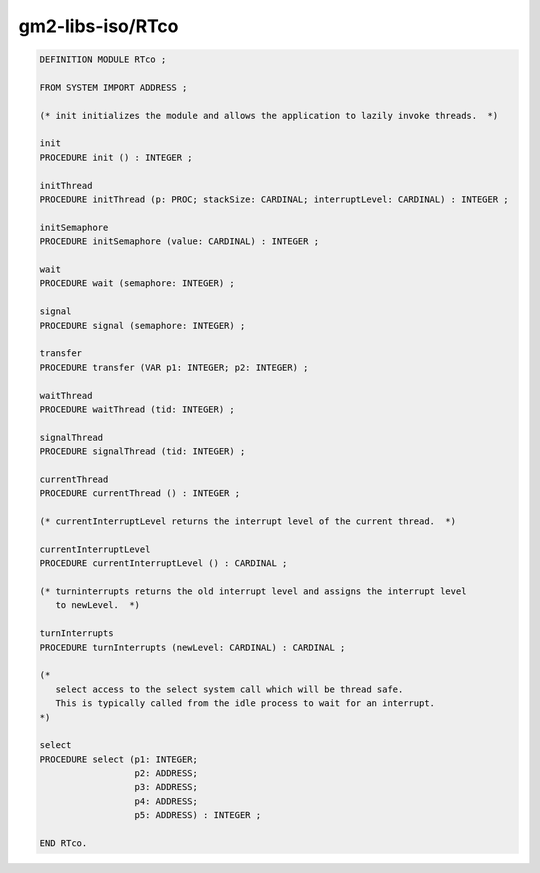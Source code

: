 .. _gm2-libs-iso-rtco:

gm2-libs-iso/RTco
^^^^^^^^^^^^^^^^^

.. code-block:: modula2

  DEFINITION MODULE RTco ;

  FROM SYSTEM IMPORT ADDRESS ;

  (* init initializes the module and allows the application to lazily invoke threads.  *)

  init
  PROCEDURE init () : INTEGER ;

  initThread
  PROCEDURE initThread (p: PROC; stackSize: CARDINAL; interruptLevel: CARDINAL) : INTEGER ;

  initSemaphore
  PROCEDURE initSemaphore (value: CARDINAL) : INTEGER ;

  wait
  PROCEDURE wait (semaphore: INTEGER) ;

  signal
  PROCEDURE signal (semaphore: INTEGER) ;

  transfer
  PROCEDURE transfer (VAR p1: INTEGER; p2: INTEGER) ;

  waitThread
  PROCEDURE waitThread (tid: INTEGER) ;

  signalThread
  PROCEDURE signalThread (tid: INTEGER) ;

  currentThread
  PROCEDURE currentThread () : INTEGER ;

  (* currentInterruptLevel returns the interrupt level of the current thread.  *)

  currentInterruptLevel
  PROCEDURE currentInterruptLevel () : CARDINAL ;

  (* turninterrupts returns the old interrupt level and assigns the interrupt level
     to newLevel.  *)

  turnInterrupts
  PROCEDURE turnInterrupts (newLevel: CARDINAL) : CARDINAL ;

  (*
     select access to the select system call which will be thread safe.
     This is typically called from the idle process to wait for an interrupt.
  *)

  select
  PROCEDURE select (p1: INTEGER;
                    p2: ADDRESS;
                    p3: ADDRESS;
                    p4: ADDRESS;
                    p5: ADDRESS) : INTEGER ;

  END RTco.

